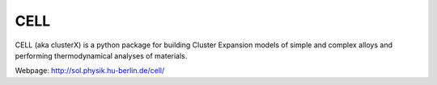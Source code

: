 CELL
====

CELL (aka clusterX) is a python package for building Cluster Expansion models of
simple and complex alloys and performing thermodynamical analyses of materials.

Webpage: http://sol.physik.hu-berlin.de/cell/
